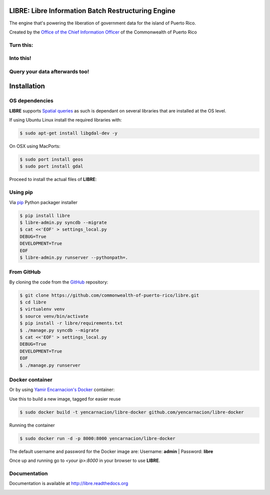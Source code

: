 
LIBRE: Libre Information Batch Restructuring Engine
===================================================


.. image:: https://travis-ci.org/commonwealth-of-puerto-rico/libre.png?branch=master
    :target: https://travis-ci.org/commonwealth-of-puerto-rico/libre

.. image:: https://coveralls.io/repos/commonwealth-of-puerto-rico/libre/badge.png?branch=master
        :target: https://coveralls.io/r/commonwealth-of-puerto-rico/libre?branch=master

.. image:: https://badge.fury.io/py/libre.png
    :target: http://badge.fury.io/py/libre

.. image:: https://pypip.in/d/libre/badge.png
        :target: https://crate.io/packages/libre/


The engine that's powering the liberation of government data for the island of Puerto Rico.

Created by the `Office of the Chief Information Officer <http://www.cio.pr.gov>`_ of
the Commonwealth of Puerto Rico


.. image:: https://raw.github.com/commonwealth-of-puerto-rico/libre/master/docs/_static/libre_logo.png


.. image:: https://raw.github.com/commonwealth-of-puerto-rico/libre/master/docs/_static/main_diagram.png



Turn this:
----------

.. image:: https://raw.github.com/commonwealth-of-puerto-rico/libre/master/docs/_static/before.png


Into this!
----------

.. image:: https://raw.github.com/commonwealth-of-puerto-rico/libre/master/docs/_static/after.png


Query your data afterwards too!
-------------------------------


.. image:: https://raw.github.com/commonwealth-of-puerto-rico/libre/master/docs/_static/math_query.png



Installation
============

OS dependencies
---------------

**LIBRE** supports `Spatial queries <http://en.wikipedia.org/wiki/Spatial_query>`_
as such is dependant on several libraries that are installed at the OS level.

If using Ubuntu Linux install the required libraries with:

.. code-block:: bash

    $ sudo apt-get install libgdal-dev -y

On OSX using MacPorts:

.. code-block:: bash

    $ sudo port install geos
    $ sudo port install gdal

Proceed to install the actual files of **LIBRE**:

Using pip
---------

Via `pip <http://www.pip-installer.org/>`_ Python packager installer

.. code-block:: bash

    $ pip install libre
    $ libre-admin.py syncdb --migrate
    $ cat <<'EOF' > settings_local.py
    DEBUG=True
    DEVELOPMENT=True
    EOF
    $ libre-admin.py runserver --pythonpath=.

From GitHub
-----------

By cloning the code from the `GitHub <https://github.com/commonwealth-of-puerto-rico/libre>`_ repository:

.. code-block:: bash

    $ git clone https://github.com/commonwealth-of-puerto-rico/libre.git
    $ cd libre
    $ virtualenv venv
    $ source venv/bin/activate
    $ pip install -r libre/requirements.txt
    $ ./manage.py syncdb --migrate
    $ cat <<'EOF' > settings_local.py
    DEBUG=True
    DEVELOPMENT=True
    EOF
    $ ./manage.py runserver

Docker container
----------------

Or by using `Yamir Encarnacion's <https://github.com/yencarnacion/libre-docker>`_ `Docker <https://www.docker.io/>`_ container:

Use this to build a new image, tagged for easier reuse

.. code-block:: bash

    $ sudo docker build -t yencarnacion/libre-docker github.com/yencarnacion/libre-docker

Running the container

.. code-block:: bash

    $ sudo docker run -d -p 8000:8000 yencarnacion/libre-docker

The default username and password for the Docker image are:
Username: **admin** | Password: **libre**

Once up and running go to `<your ip>:8000` in your browser to use **LIBRE**.

Documentation
-------------

Documentation is available at http://libre.readthedocs.org


.. image:: https://d2weczhvl823v0.cloudfront.net/commonwealth-of-puerto-rico/libre/trend.png
    :target: https://bitdeli.com/free

